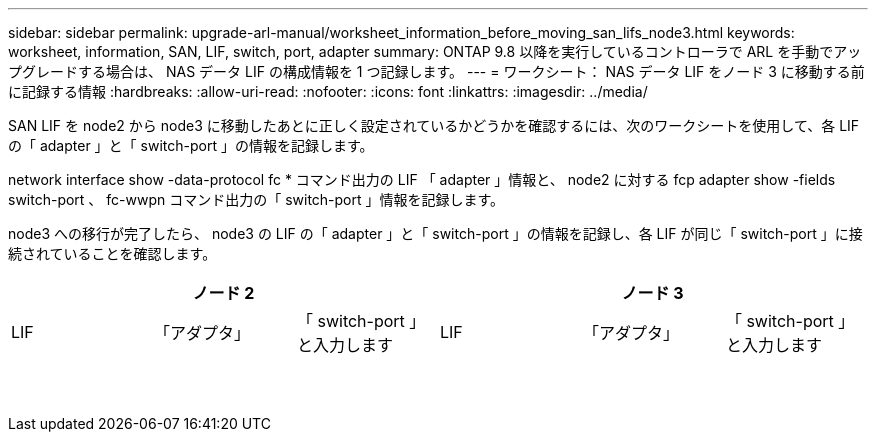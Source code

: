 ---
sidebar: sidebar 
permalink: upgrade-arl-manual/worksheet_information_before_moving_san_lifs_node3.html 
keywords: worksheet, information, SAN, LIF, switch, port, adapter 
summary: ONTAP 9.8 以降を実行しているコントローラで ARL を手動でアップグレードする場合は、 NAS データ LIF の構成情報を 1 つ記録します。 
---
= ワークシート： NAS データ LIF をノード 3 に移動する前に記録する情報
:hardbreaks:
:allow-uri-read: 
:nofooter: 
:icons: font
:linkattrs: 
:imagesdir: ../media/


[role="lead"]
SAN LIF を node2 から node3 に移動したあとに正しく設定されているかどうかを確認するには、次のワークシートを使用して、各 LIF の「 adapter 」と「 switch-port 」の情報を記録します。

network interface show -data-protocol fc * コマンド出力の LIF 「 adapter 」情報と、 node2 に対する fcp adapter show -fields switch-port 、 fc-wwpn コマンド出力の「 switch-port 」情報を記録します。

node3 への移行が完了したら、 node3 の LIF の「 adapter 」と「 switch-port 」の情報を記録し、各 LIF が同じ「 switch-port 」に接続されていることを確認します。

[cols="6*"]
|===
3+| ノード 2 3+| ノード 3 


| LIF | 「アダプタ」 | 「 switch-port 」と入力します | LIF | 「アダプタ」 | 「 switch-port 」と入力します 


|  |  |  |  |  |  


|  |  |  |  |  |  


|  |  |  |  |  |  


|  |  |  |  |  |  


|  |  |  |  |  |  


|  |  |  |  |  |  


|  |  |  |  |  |  


|  |  |  |  |  |  


|  |  |  |  |  |  


|  |  |  |  |  |  


|  |  |  |  |  |  


|  |  |  |  |  |  


|  |  |  |  |  |  


|  |  |  |  |  |  
|===
